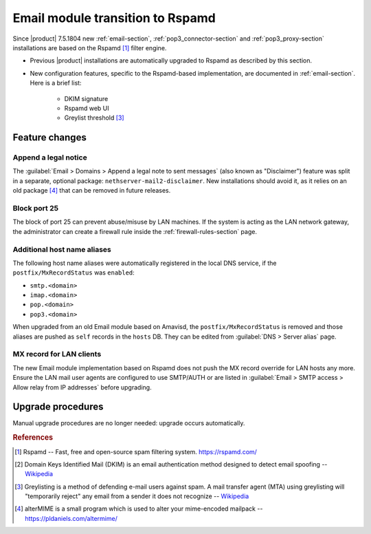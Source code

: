 .. _email2-section:

=================================
Email module transition to Rspamd
=================================

Since |product| 7.5.1804 new :ref:`email-section`, :ref:`pop3_connector-section`
and :ref:`pop3_proxy-section` installations are based on the Rspamd [#RSPAMD]_
filter engine.

* Previous |product| installations are automatically upgraded to
  Rspamd as described by this section.

* New configuration features, specific to the Rspamd-based implementation, are
  documented in :ref:`email-section`. Here is a brief list:

    * DKIM signature
    * Rspamd web UI
    * Greylist threshold [#GREY]_

Feature changes
===============


Append a legal notice
---------------------

The :guilabel:`Email > Domains > Append a legal note to sent messages` (also
known as "Disclaimer") feature was split in a separate, optional package:
``nethserver-mail2-disclaimer``. New installations should avoid it, as it relies
on an old package [#ALTERMIME]_ that can be removed in future releases.

.. index::
   pair: port; imap
   pair: port; imaps
   pair: port; pop3
   pair: port; pop3s
   pair: port; smtp
   pair: port; smtps

.. _email-port25:

Block port 25
-------------

The block of port 25 can prevent abuse/misuse by LAN machines. If the system
is acting as the LAN network gateway, the administrator can create a firewall
rule inside the :ref:`firewall-rules-section` page.

.. _email-mxrecordstatus:

Additional host name aliases
----------------------------

The following host name aliases were automatically registered in the local DNS
service, if the ``postfix/MxRecordStatus`` was ``enabled``:

* ``smtp.<domain>``
* ``imap.<domain>``
* ``pop.<domain>``
* ``pop3.<domain>``

When upgraded from an old Email module based on Amavisd, the
``postfix/MxRecordStatus`` is removed and  those aliases are pushed as ``self``
records in the ``hosts`` DB. They can be edited from :guilabel:`DNS > Server
alias` page.

MX record for LAN clients
-------------------------

The new Email module implementation based on Rspamd does not push the MX record
override for LAN hosts any more.  Ensure the LAN mail user agents are configured
to use SMTP/AUTH or are listed in :guilabel:`Email > SMTP access > Allow relay
from IP addresses` before upgrading.

.. _mail2-upgrade-procedures-section:

Upgrade procedures
==================

Manual upgrade procedures are no longer needed: upgrade occurs automatically.


.. rubric:: References

.. [#RSPAMD]
    Rspamd -- Fast, free and open-source spam filtering system.
    https://rspamd.com/

.. [#DKIM]
    Domain Keys Identified Mail (DKIM) is an email authentication method
    designed to detect email spoofing -- `Wikipedia
    <https://en.wikipedia.org/wiki/DomainKeys_Identified_Mail>`_

.. [#GREY]
    Greylisting is a method of defending e-mail users against spam. A mail
    transfer agent (MTA) using greylisting will "temporarily reject" any email from
    a sender it does not recognize -- `Wikipedia
    <https://en.wikipedia.org/wiki/Greylisting>`_

.. [#ALTERMIME]
    alterMIME is a small program which is used to alter your mime-encoded mailpack --
    https://pldaniels.com/altermime/
